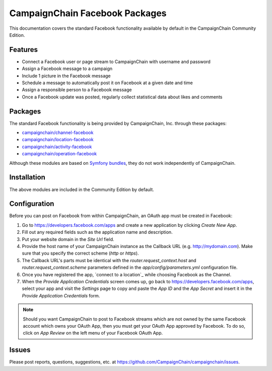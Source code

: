 CampaignChain Facebook Packages
===============================

This documentation covers the standard Facebook functionality available by
default in the CampaignChain Community Edition.

Features
--------

- Connect a Facebook user or page stream to CampaignChain with username and
  password
- Assign a Facebook message to a campaign
- Include 1 picture in the Facebook message
- Schedule a message to automatically post it on Facebook at a given date and
  time
- Assign a responsible person to a Facebook message
- Once a Facebook update was posted, regularly collect statistical data about
  likes and comments

Packages
--------

The standard Facebook functionality is being provided by CampaignChain, Inc.
through these packages:

- `campaignchain/channel-facebook`_
- `campaignchain/location-facebook`_
- `campaignchain/activity-facebook`_
- `campaignchain/operation-facebook`_

Although these modules are based on `Symfony bundles`_, they do not work
independently of CampaignChain.

Installation
------------

The above modules are included in the Community Edition by default.

Configuration
-------------

.. _facebook-oauth-app-configuration:

Before you can post on Facebook from within CampaignChain, an OAuth app must be
created in Facebook:

#. Go to https://developers.facebook.com/apps and create a new application by
   clicking *Create New App*.
#. Fill out any required fields such as the application name and description.
#. Put your website domain in the *Site Url* field.
#. Provide the host name of your CampaignChain instance as the Callback URL
   (e.g. http://mydomain.com). Make sure that you specify the correct scheme
   (`http` or `https`).
#. The Callback URL's parts must be identical with the
   `router.request_context.host` and `router.request_context.scheme` parameters
   defined in the `app/config/parameters.yml` configuration file.
#. Once you have registered the app, `connect to a location`_ while choosing
   Facebook as the Channel.
#. When the *Provide Application Credentials* screen comes up, go back to
   https://developers.facebook.com/apps, select your app and visit the
   *Settings* page to copy and paste the *App ID* and the *App Secret* and
   insert it in the *Provide Application Credentials* form.

.. note::

    Should you want CampaignChain to post to Facebook streams which are not
    owned by the same Facebook account which owns your OAuth App, then you must
    get your OAuth App approved by Facebook. To do so, click on *App Review*
    on the left menu of your Facebook OAuth App.

Issues
------

Please post reports, questions, suggestions, etc. at
https://github.com/CampaignChain/campaignchain/issues.


.. _campaignchain/channel-facebook: https://github.com/CampaignChain/channel-facebook
.. _campaignchain/location-facebook: https://github.com/CampaignChain/location-facebook
.. _campaignchain/activity-facebook: https://github.com/CampaignChain/activity-facebook
.. _campaignchain/operation-facebook: https://github.com/CampaignChain/operation-facebook
.. _Symfony bundles: http://symfony.com/doc/current/bundles.html